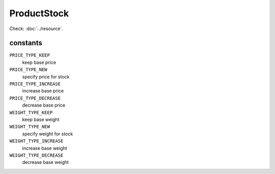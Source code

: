 ProductStock
============

.. php:namespace:: DreamCommerce\ShopAppstoreLib\Resource
.. php:class:: ProductStock

Check: :doc:`../resource`.

constants
*********

``PRICE_TYPE_KEEP``
    keep base price
``PRICE_TYPE_NEW``
    specify price for stock
``PRICE_TYPE_INCREASE``
    increase base price
``PRICE_TYPE_DECREASE``
    decrease base price
``WEIGHT_TYPE_KEEP``
    keep base weight
``WEIGHT_TYPE_NEW``
    specify weight for stock
``WEIGHT_TYPE_INCREASE``
    increase base weight
``WEIGHT_TYPE_DECREASE``
    decrease base weight


